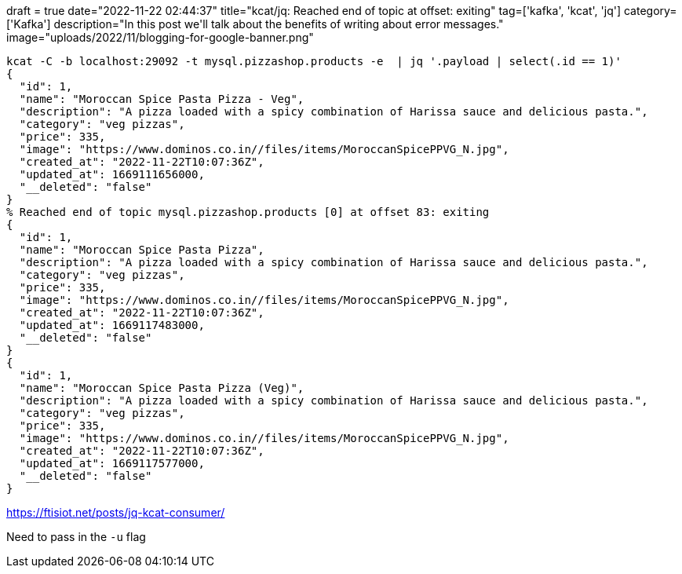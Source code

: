 +++
draft = true
date="2022-11-22 02:44:37"
title="kcat/jq: Reached end of topic at offset: exiting"
tag=['kafka', 'kcat', 'jq']
category=['Kafka']
description="In this post we'll talk about the benefits of writing about error messages."
image="uploads/2022/11/blogging-for-google-banner.png"
+++


[source, bash]
----
kcat -C -b localhost:29092 -t mysql.pizzashop.products -e  | jq '.payload | select(.id == 1)'
{
  "id": 1,
  "name": "Moroccan Spice Pasta Pizza - Veg",
  "description": "A pizza loaded with a spicy combination of Harissa sauce and delicious pasta.",
  "category": "veg pizzas",
  "price": 335,
  "image": "https://www.dominos.co.in//files/items/MoroccanSpicePPVG_N.jpg",
  "created_at": "2022-11-22T10:07:36Z",
  "updated_at": 1669111656000,
  "__deleted": "false"
}
% Reached end of topic mysql.pizzashop.products [0] at offset 83: exiting
{
  "id": 1,
  "name": "Moroccan Spice Pasta Pizza",
  "description": "A pizza loaded with a spicy combination of Harissa sauce and delicious pasta.",
  "category": "veg pizzas",
  "price": 335,
  "image": "https://www.dominos.co.in//files/items/MoroccanSpicePPVG_N.jpg",
  "created_at": "2022-11-22T10:07:36Z",
  "updated_at": 1669117483000,
  "__deleted": "false"
}
{
  "id": 1,
  "name": "Moroccan Spice Pasta Pizza (Veg)",
  "description": "A pizza loaded with a spicy combination of Harissa sauce and delicious pasta.",
  "category": "veg pizzas",
  "price": 335,
  "image": "https://www.dominos.co.in//files/items/MoroccanSpicePPVG_N.jpg",
  "created_at": "2022-11-22T10:07:36Z",
  "updated_at": 1669117577000,
  "__deleted": "false"
}
----

https://ftisiot.net/posts/jq-kcat-consumer/

Need to pass in the `-u` flag